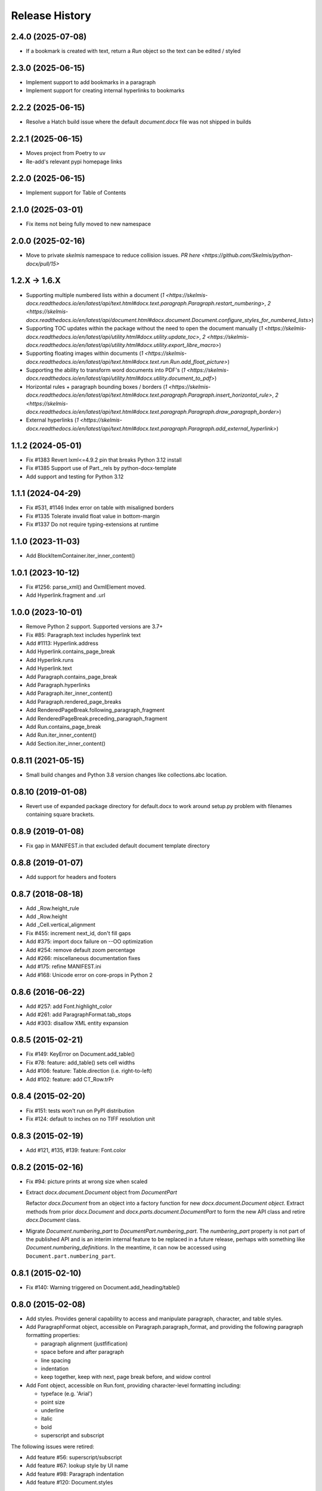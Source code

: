 .. :changelog:

Release History
---------------

2.4.0 (2025-07-08)
++++++++++++++++++

* If a bookmark is created with text, return a `Run` object so the text can be edited / styled

2.3.0 (2025-06-15)
++++++++++++++++++

* Implement support to add bookmarks in a paragraph
* Implement support for creating internal hyperlinks to bookmarks

2.2.2 (2025-06-15)
++++++++++++++++++

* Resolve a Hatch build issue where the default `document.docx` file was not shipped in builds

2.2.1 (2025-06-15)
++++++++++++++++++

- Moves project from Poetry to uv
- Re-add's relevant pypi homepage links

2.2.0 (2025-06-15)
++++++++++++++++++

- Implement support for Table of Contents

2.1.0 (2025-03-01)
++++++++++++++++++

- Fix items not being fully moved to new namespace

2.0.0 (2025-02-16)
++++++++++++++++++

- Move to private `skelmis` namespace to reduce collision issues. `PR here <https://github.com/Skelmis/python-docx/pull/15>`

1.2.X -> 1.6.X
++++++++++++++

- Supporting multiple numbered lists within a document (`1 <https://skelmis-docx.readthedocs.io/en/latest/api/text.html#docx.text.paragraph.Paragraph.restart_numbering>`, `2 <https://skelmis-docx.readthedocs.io/en/latest/api/document.html#docx.document.Document.configure_styles_for_numbered_lists>`)
- Supporting TOC updates within the package without the need to open the document manually (`1 <https://skelmis-docx.readthedocs.io/en/latest/api/utility.html#docx.utility.update_toc>`, `2 <https://skelmis-docx.readthedocs.io/en/latest/api/utility.html#docx.utility.export_libre_macro>`)
- Supporting floating images within documents (`1 <https://skelmis-docx.readthedocs.io/en/latest/api/text.html#docx.text.run.Run.add_float_picture>`)
- Supporting the ability to transform word documents into PDF's (`1 <https://skelmis-docx.readthedocs.io/en/latest/api/utility.html#docx.utility.document_to_pdf>`)
- Horizontal rules + paragraph bounding boxes / borders (`1 <https://skelmis-docx.readthedocs.io/en/latest/api/text.html#docx.text.paragraph.Paragraph.insert_horizontal_rule>`, `2 <https://skelmis-docx.readthedocs.io/en/latest/api/text.html#docx.text.paragraph.Paragraph.draw_paragraph_border>`)
- External hyperlinks (`1 <https://skelmis-docx.readthedocs.io/en/latest/api/text.html#docx.text.paragraph.Paragraph.add_external_hyperlink>`)

1.1.2 (2024-05-01)
++++++++++++++++++

- Fix #1383 Revert lxml<=4.9.2 pin that breaks Python 3.12 install
- Fix #1385 Support use of Part._rels by python-docx-template
- Add support and testing for Python 3.12

1.1.1 (2024-04-29)
++++++++++++++++++

- Fix #531, #1146 Index error on table with misaligned borders
- Fix #1335 Tolerate invalid float value in bottom-margin
- Fix #1337 Do not require typing-extensions at runtime


1.1.0 (2023-11-03)
++++++++++++++++++

- Add BlockItemContainer.iter_inner_content()


1.0.1 (2023-10-12)
++++++++++++++++++

- Fix #1256: parse_xml() and OxmlElement moved.
- Add Hyperlink.fragment and .url


1.0.0 (2023-10-01)
+++++++++++++++++++

- Remove Python 2 support. Supported versions are 3.7+
- Fix #85:   Paragraph.text includes hyperlink text
- Add #1113: Hyperlink.address
- Add Hyperlink.contains_page_break
- Add Hyperlink.runs
- Add Hyperlink.text
- Add Paragraph.contains_page_break
- Add Paragraph.hyperlinks
- Add Paragraph.iter_inner_content()
- Add Paragraph.rendered_page_breaks
- Add RenderedPageBreak.following_paragraph_fragment
- Add RenderedPageBreak.preceding_paragraph_fragment
- Add Run.contains_page_break
- Add Run.iter_inner_content()
- Add Section.iter_inner_content()


0.8.11 (2021-05-15)
+++++++++++++++++++

- Small build changes and Python 3.8 version changes like collections.abc location.


0.8.10 (2019-01-08)
+++++++++++++++++++

- Revert use of expanded package directory for default.docx to work around setup.py
  problem with filenames containing square brackets.


0.8.9 (2019-01-08)
++++++++++++++++++

- Fix gap in MANIFEST.in that excluded default document template directory


0.8.8 (2019-01-07)
++++++++++++++++++

- Add support for headers and footers


0.8.7 (2018-08-18)
++++++++++++++++++

- Add _Row.height_rule
- Add _Row.height
- Add _Cell.vertical_alignment
- Fix #455: increment next_id, don't fill gaps
- Add #375: import docx failure on --OO optimization
- Add #254: remove default zoom percentage
- Add #266: miscellaneous documentation fixes
- Add #175: refine MANIFEST.ini
- Add #168: Unicode error on core-props in Python 2


0.8.6 (2016-06-22)
++++++++++++++++++

- Add #257: add Font.highlight_color
- Add #261: add ParagraphFormat.tab_stops
- Add #303: disallow XML entity expansion


0.8.5 (2015-02-21)
++++++++++++++++++

- Fix #149: KeyError on Document.add_table()
- Fix #78: feature: add_table() sets cell widths
- Add #106: feature: Table.direction (i.e. right-to-left)
- Add #102: feature: add CT_Row.trPr


0.8.4 (2015-02-20)
++++++++++++++++++

- Fix #151: tests won't run on PyPI distribution
- Fix #124: default to inches on no TIFF resolution unit


0.8.3 (2015-02-19)
++++++++++++++++++

- Add #121, #135, #139: feature: Font.color


0.8.2 (2015-02-16)
++++++++++++++++++

- Fix #94: picture prints at wrong size when scaled
- Extract `docx.document.Document` object from `DocumentPart`

  Refactor `docx.Document` from an object into a factory function for new
  `docx.document.Document object`. Extract methods from prior `docx.Document`
  and `docx.parts.document.DocumentPart` to form the new API class and retire
  `docx.Document` class.

- Migrate `Document.numbering_part` to `DocumentPart.numbering_part`. The
  `numbering_part` property is not part of the published API and is an
  interim internal feature to be replaced in a future release, perhaps with
  something like `Document.numbering_definitions`. In the meantime, it can
  now be accessed using ``Document.part.numbering_part``.


0.8.1 (2015-02-10)
++++++++++++++++++

- Fix #140: Warning triggered on Document.add_heading/table()


0.8.0 (2015-02-08)
++++++++++++++++++

- Add styles. Provides general capability to access and manipulate paragraph,
  character, and table styles.

- Add ParagraphFormat object, accessible on Paragraph.paragraph_format, and
  providing the following paragraph formatting properties:

  + paragraph alignment (justfification)
  + space before and after paragraph
  + line spacing
  + indentation
  + keep together, keep with next, page break before, and widow control

- Add Font object, accessible on Run.font, providing character-level
  formatting including:

  + typeface (e.g. 'Arial')
  + point size
  + underline
  + italic
  + bold
  + superscript and subscript

The following issues were retired:

- Add feature #56: superscript/subscript
- Add feature #67: lookup style by UI name
- Add feature #98: Paragraph indentation
- Add feature #120: Document.styles

**Backward incompatibilities**

Paragraph.style now returns a Style object. Previously it returned the style
name as a string. The name can now be retrieved using the Style.name
property, for example, `paragraph.style.name`.


0.7.6 (2014-12-14)
++++++++++++++++++

- Add feature #69: Table.alignment
- Add feature #29: Document.core_properties


0.7.5 (2014-11-29)
++++++++++++++++++

- Add feature #65: _Cell.merge()


0.7.4 (2014-07-18)
++++++++++++++++++

- Add feature #45: _Cell.add_table()
- Add feature #76: _Cell.add_paragraph()
- Add _Cell.tables property (read-only)


0.7.3 (2014-07-14)
++++++++++++++++++

- Add Table.autofit
- Add feature #46: _Cell.width


0.7.2 (2014-07-13)
++++++++++++++++++

- Fix: Word does not interpret <w:cr/> as line feed


0.7.1 (2014-07-11)
++++++++++++++++++

- Add feature #14: Run.add_picture()


0.7.0 (2014-06-27)
++++++++++++++++++

- Add feature #68: Paragraph.insert_paragraph_before()
- Add feature #51: Paragraph.alignment (read/write)
- Add feature #61: Paragraph.text setter
- Add feature #58: Run.add_tab()
- Add feature #70: Run.clear()
- Add feature #60: Run.text setter
- Add feature #39: Run.text and Paragraph.text interpret '\n' and '\t' chars


0.6.0 (2014-06-22)
++++++++++++++++++

- Add feature #15: section page size
- Add feature #66: add section
- Add page margins and page orientation properties on Section
- Major refactoring of oxml layer


0.5.3 (2014-05-10)
++++++++++++++++++

- Add feature #19: Run.underline property


0.5.2 (2014-05-06)
++++++++++++++++++

- Add feature #17: character style


0.5.1 (2014-04-02)
++++++++++++++++++

- Fix issue #23, `Document.add_picture()` raises ValueError when document
  contains VML drawing.


0.5.0 (2014-03-02)
++++++++++++++++++

- Add 20 tri-state properties on Run, including all-caps, double-strike,
  hidden, shadow, small-caps, and 15 others.


0.4.0 (2014-03-01)
++++++++++++++++++

- Advance from alpha to beta status.
- Add pure-python image header parsing; drop Pillow dependency


0.3.0a5 (2014-01-10)
++++++++++++++++++++++

- Hotfix: issue #4, Document.add_picture() fails on second and subsequent
  images.


0.3.0a4 (2014-01-07)
++++++++++++++++++++++

- Complete Python 3 support, tested on Python 3.3


0.3.0a3 (2014-01-06)
++++++++++++++++++++++

- Fix setup.py error on some Windows installs


0.3.0a1 (2014-01-05)
++++++++++++++++++++++

- Full object-oriented rewrite
- Feature-parity with prior version
- text: add paragraph, run, text, bold, italic
- table: add table, add row, add column
- styles: specify style for paragraph, table
- picture: add inline picture, auto-scaling
- breaks: add page break
- tests: full pytest and behave-based 2-layer test suite


0.3.0dev1 (2013-12-14)
++++++++++++++++++++++

- Round-trip .docx file, preserving all parts and relationships
- Load default "template" .docx on open with no filename
- Open from stream and save to stream (file-like object)
- Add paragraph at and of document
